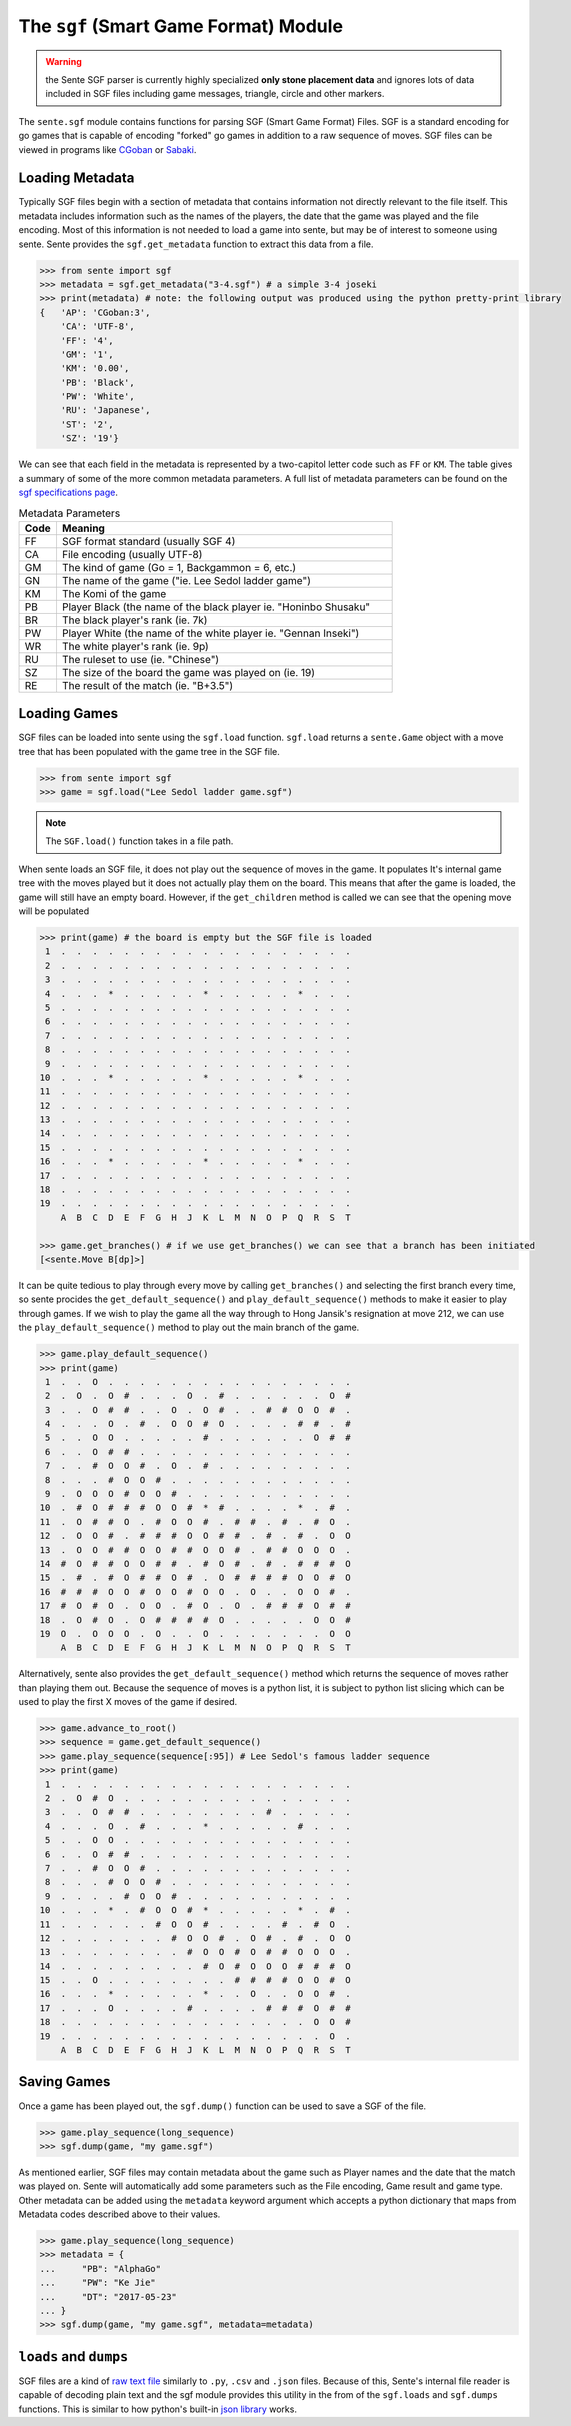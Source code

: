 The ``sgf`` (Smart Game Format) Module
======================================

.. warning:: the Sente SGF parser is currently highly specialized **only stone placement data** and ignores lots of data included in SGF files including game messages, triangle, circle and other markers.

The ``sente.sgf`` module contains functions for parsing SGF (Smart Game Format) Files.
SGF is a standard encoding for go games that is capable of encoding "forked" go games in addition to a raw sequence of moves.
SGF files can be viewed in programs like `CGoban <https://www.gokgs.com/download.jsp>`_ or `Sabaki <https://sabaki.yichuanshen.de>`_.

Loading Metadata
-------------------------

Typically SGF files begin with a section of metadata that contains information not directly relevant to the file itself.
This metadata includes information such as the names of the players, the date that the game was played and the file encoding.
Most of this information is not needed to load a game into sente, but may be of interest to someone using sente.
Sente provides the ``sgf.get_metadata`` function to extract this data from a file.

.. code-block:: python

    >>> from sente import sgf
    >>> metadata = sgf.get_metadata("3-4.sgf") # a simple 3-4 joseki
    >>> print(metadata) # note: the following output was produced using the python pretty-print library
    {   'AP': 'CGoban:3',
        'CA': 'UTF-8',
        'FF': '4',
        'GM': '1',
        'KM': '0.00',
        'PB': 'Black',
        'PW': 'White',
        'RU': 'Japanese',
        'ST': '2',
        'SZ': '19'}

We can see that each field in the metadata is represented by a two-capitol letter code such as ``FF`` or ``KM``.
The table gives a summary of some of the more common metadata parameters.
A full list of metadata parameters can be found on the `sgf specifications page <https://www.red-bean.com/sgf/>`_.

.. list-table:: Metadata Parameters
    :widths: 10 90
    :header-rows: 1

    * - **Code**
      - **Meaning**
    * - FF
      - SGF format standard (usually SGF 4)
    * - CA
      - File encoding (usually UTF-8)
    * - GM
      - The kind of game (Go = 1, Backgammon = 6, etc.)
    * - GN
      - The name of the game ("ie. Lee Sedol ladder game")
    * - KM
      - The Komi of the game
    * - PB
      - Player Black (the name of the black player ie. "Honinbo Shusaku"
    * - BR
      - The black player's rank (ie. 7k)
    * - PW
      - Player White (the name of the white player ie. "Gennan Inseki")
    * - WR
      - The white player's rank (ie. 9p)
    * - RU
      - The ruleset to use (ie. "Chinese")
    * - SZ
      - The size of the board the game was played on (ie. 19)
    * - RE
      - The result of the match (ie. "B+3.5")

Loading Games
-------------

SGF files can be loaded into sente using the ``sgf.load`` function.
``sgf.load`` returns a ``sente.Game`` object with a move tree that has been populated with the game tree in the SGF file.

.. code-block:: python

    >>> from sente import sgf
    >>> game = sgf.load("Lee Sedol ladder game.sgf")

.. Note:: The ``SGF.load()`` function takes in a file path.

When sente loads an SGF file, it does not play out the sequence of moves in the game.
It populates It's internal game tree with the moves played but it does not actually play them on the board.
This means that after the game is loaded, the game will still have an empty board.
However, if the ``get_children`` method is called we can see that the opening move will be populated

.. code-block:: python

    >>> print(game) # the board is empty but the SGF file is loaded
     1  .  .  .  .  .  .  .  .  .  .  .  .  .  .  .  .  .  .  .
     2  .  .  .  .  .  .  .  .  .  .  .  .  .  .  .  .  .  .  .
     3  .  .  .  .  .  .  .  .  .  .  .  .  .  .  .  .  .  .  .
     4  .  .  .  *  .  .  .  .  .  *  .  .  .  .  .  *  .  .  .
     5  .  .  .  .  .  .  .  .  .  .  .  .  .  .  .  .  .  .  .
     6  .  .  .  .  .  .  .  .  .  .  .  .  .  .  .  .  .  .  .
     7  .  .  .  .  .  .  .  .  .  .  .  .  .  .  .  .  .  .  .
     8  .  .  .  .  .  .  .  .  .  .  .  .  .  .  .  .  .  .  .
     9  .  .  .  .  .  .  .  .  .  .  .  .  .  .  .  .  .  .  .
    10  .  .  .  *  .  .  .  .  .  *  .  .  .  .  .  *  .  .  .
    11  .  .  .  .  .  .  .  .  .  .  .  .  .  .  .  .  .  .  .
    12  .  .  .  .  .  .  .  .  .  .  .  .  .  .  .  .  .  .  .
    13  .  .  .  .  .  .  .  .  .  .  .  .  .  .  .  .  .  .  .
    14  .  .  .  .  .  .  .  .  .  .  .  .  .  .  .  .  .  .  .
    15  .  .  .  .  .  .  .  .  .  .  .  .  .  .  .  .  .  .  .
    16  .  .  .  *  .  .  .  .  .  *  .  .  .  .  .  *  .  .  .
    17  .  .  .  .  .  .  .  .  .  .  .  .  .  .  .  .  .  .  .
    18  .  .  .  .  .  .  .  .  .  .  .  .  .  .  .  .  .  .  .
    19  .  .  .  .  .  .  .  .  .  .  .  .  .  .  .  .  .  .  .
        A  B  C  D  E  F  G  H  J  K  L  M  N  O  P  Q  R  S  T

    >>> game.get_branches() # if we use get_branches() we can see that a branch has been initiated
    [<sente.Move B[dp]>]

It can be quite tedious to play through every move by calling ``get_branches()`` and selecting the first branch every time, so sente procides the ``get_default_sequence()`` and ``play_default_sequence()`` methods to make it easier to play through games.
If we wish to play the game all the way through to Hong Jansik's resignation at move 212, we can use the ``play_default_sequence()`` method to play out the main branch of the game.

.. code-block:: python

    >>> game.play_default_sequence()
    >>> print(game)
     1  .  .  O  .  .  .  .  .  .  .  .  .  .  .  .  .  .  .  .
     2  .  O  .  O  #  .  .  .  O  .  #  .  .  .  .  .  .  O  #
     3  .  .  O  #  #  .  .  O  .  O  #  .  .  #  #  O  O  #  .
     4  .  .  .  O  .  #  .  O  O  #  O  .  .  .  .  #  #  .  #
     5  .  .  O  O  .  .  .  .  .  #  .  .  .  .  .  .  O  #  #
     6  .  .  O  #  #  .  .  .  .  .  .  .  .  .  .  .  .  .  .
     7  .  .  #  O  O  #  .  O  .  #  .  .  .  .  .  .  .  .  .
     8  .  .  .  #  O  O  #  .  .  .  .  .  .  .  .  .  .  .  .
     9  .  O  O  O  #  O  O  #  .  .  .  .  .  .  .  .  .  .  .
    10  .  #  O  #  #  #  O  O  #  *  #  .  .  .  .  *  .  #  .
    11  .  O  #  #  O  .  #  O  O  #  .  #  #  .  #  .  #  O  .
    12  .  O  O  #  .  #  #  #  O  O  #  #  .  #  .  #  .  O  O
    13  .  O  O  #  #  O  O  #  #  O  O  #  .  #  #  O  O  O  .
    14  #  O  #  #  O  O  #  #  .  #  O  #  .  #  .  #  #  #  O
    15  .  #  .  #  O  #  #  O  #  .  O  #  #  #  #  O  O  #  O
    16  #  #  #  O  O  #  O  O  #  O  O  .  O  .  .  O  O  #  .
    17  #  O  #  O  .  O  O  .  #  O  .  O  .  #  #  #  O  #  #
    18  .  O  #  O  .  O  #  #  #  #  O  .  .  .  .  .  O  O  #
    19  O  .  O  O  O  .  O  .  .  O  .  .  .  .  .  .  .  O  O
        A  B  C  D  E  F  G  H  J  K  L  M  N  O  P  Q  R  S  T

Alternatively, sente also provides the ``get_default_sequence()`` method which returns the sequence of moves rather than playing them out.
Because the sequence of moves is a python list, it is subject to python list slicing which can be used to play the first X moves of the game if desired.

.. code-block:: python

    >>> game.advance_to_root()
    >>> sequence = game.get_default_sequence()
    >>> game.play_sequence(sequence[:95]) # Lee Sedol's famous ladder sequence
    >>> print(game)
     1  .  .  .  .  .  .  .  .  .  .  .  .  .  .  .  .  .  .  .
     2  .  O  #  O  .  .  .  .  .  .  .  .  .  .  .  .  .  .  .
     3  .  .  O  #  #  .  .  .  .  .  .  .  .  #  .  .  .  .  .
     4  .  .  .  O  .  #  .  .  .  *  .  .  .  .  .  #  .  .  .
     5  .  .  O  O  .  .  .  .  .  .  .  .  .  .  .  .  .  .  .
     6  .  .  O  #  #  .  .  .  .  .  .  .  .  .  .  .  .  .  .
     7  .  .  #  O  O  #  .  .  .  .  .  .  .  .  .  .  .  .  .
     8  .  .  .  #  O  O  #  .  .  .  .  .  .  .  .  .  .  .  .
     9  .  .  .  .  #  O  O  #  .  .  .  .  .  .  .  .  .  .  .
    10  .  .  .  *  .  #  O  O  #  *  .  .  .  .  .  *  .  #  .
    11  .  .  .  .  .  .  #  O  O  #  .  .  .  .  #  .  #  O  .
    12  .  .  .  .  .  .  .  #  O  O  #  .  O  #  .  #  .  O  O
    13  .  .  .  .  .  .  .  .  #  O  O  #  O  #  #  O  O  O  .
    14  .  .  .  .  .  .  .  .  .  #  O  #  O  O  O  #  #  #  O
    15  .  .  O  .  .  .  .  .  .  .  .  #  #  #  #  O  O  #  O
    16  .  .  .  *  .  .  .  .  .  *  .  .  O  .  .  O  O  #  .
    17  .  .  .  O  .  .  .  .  #  .  .  .  .  #  #  #  O  #  #
    18  .  .  .  .  .  .  .  .  .  .  .  .  .  .  .  .  O  O  #
    19  .  .  .  .  .  .  .  .  .  .  .  .  .  .  .  .  .  O  .
        A  B  C  D  E  F  G  H  J  K  L  M  N  O  P  Q  R  S  T

Saving Games
------------

Once a game has been played out, the ``sgf.dump()`` function can be used to save a SGF of the file.

.. code-block:: python

    >>> game.play_sequence(long_sequence)
    >>> sgf.dump(game, "my game.sgf")

As mentioned earlier, SGF files may contain metadata about the game such as Player names and the date that the match was played on.
Sente will automatically add some parameters such as the File encoding, Game result and game type.
Other metadata can be added using the ``metadata`` keyword argument which accepts a python dictionary that maps from Metadata codes described above to their values.

.. code-block:: python

    >>> game.play_sequence(long_sequence)
    >>> metadata = {
    ...     "PB": "AlphaGo"
    ...     "PW": "Ke Jie"
    ...     "DT": "2017-05-23"
    ... }
    >>> sgf.dump(game, "my game.sgf", metadata=metadata)


``loads`` and ``dumps``
-----------------------

SGF files are a kind of `raw text file <https://en.wikipedia.org/wiki/Plain_text>`_ similarly to ``.py``, ``.csv`` and ``.json`` files.
Because of this, Sente's internal file reader is capable of decoding plain text and the sgf module provides this utility in the from of the ``sgf.loads`` and ``sgf.dumps`` functions.
This is similar to how python's built-in `json library <https://docs.python.org/3/library/json.html>`_ works.

